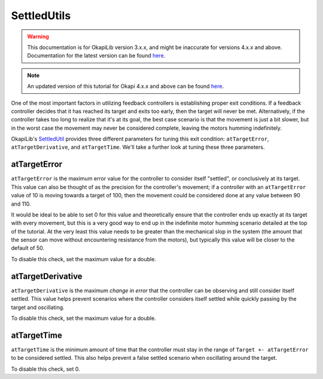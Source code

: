 ============
SettledUtils
============

.. warning:: This documentation is for OkapiLib version 3.x.x, and might be inaccurate for versions 4.x.x and above. Documentation for the latest version can be found
         `here <https://okapilib.github.io/OkapiLib/index.html>`_.

.. note:: An updated version of this tutorial for Okapi 4.x.x and above can be found 
         `here <https://okapilib.github.io/OkapiLib/md_docs_tutorials_concepts_settled-util.html>`_.

One of the most important factors in utilizing feedback controllers is establishing proper
exit conditions. If a feedback controller decides that it has reached its target and exits too early,
then the target will never be met. Alternatively, if the controller takes too long to realize that it's
at its goal, the best case scenario is that the movement is just a bit slower, but in the worst case
the movement may never be considered complete, leaving the motors humming indefinitely.

OkapiLib's `SettledUtil <../../api/control/util/settled-util.html>`_ provides three different parameters
for tuning this exit condition: ``atTargetError``, ``atTargetDerivative``, and ``atTargetTime``. We'll
take a further look at tuning these three parameters.

atTargetError
=============

``atTargetError`` is the maximum error value for the controller to consider itself "settled", or
conclusively at its target. This value can also be thought of as the precision for the controller's
movement; if a controller with an ``atTargetError`` value of 10 is moving towards a target of 100,
then the movement could be considered done at any value between 90 and 110.

It would be ideal to be able to set 0 for this value and theoretically ensure that the controller
ends up exactly at its target with every movement, but this is a very good way to end up in the
indefinite motor humming scenario detailed at the top of the tutorial. At the very least this value
needs to be greater than the mechanical slop in the system (the amount that the sensor can move
without encountering resistance from the motors), but typically this value will be closer to the
default of 50.

To disable this check, set the maximum value for a double.

atTargetDerivative
==================

``atTargetDerivative`` is the maximum *change in error* that the controller can be observing and still
consider itself settled. This value helps prevent scenarios where the controller considers itself settled
while quickly passing by the target and oscillating.

To disable this check, set the maximum value for a double.

atTargetTime
============

``atTargetTime`` is the minimum amount of time that the controller must stay in the range of
``Target +- atTargetError`` to be considered settled. This also helps prevent a false settled
scenario when oscillating around the target.

To disable this check, set 0.

